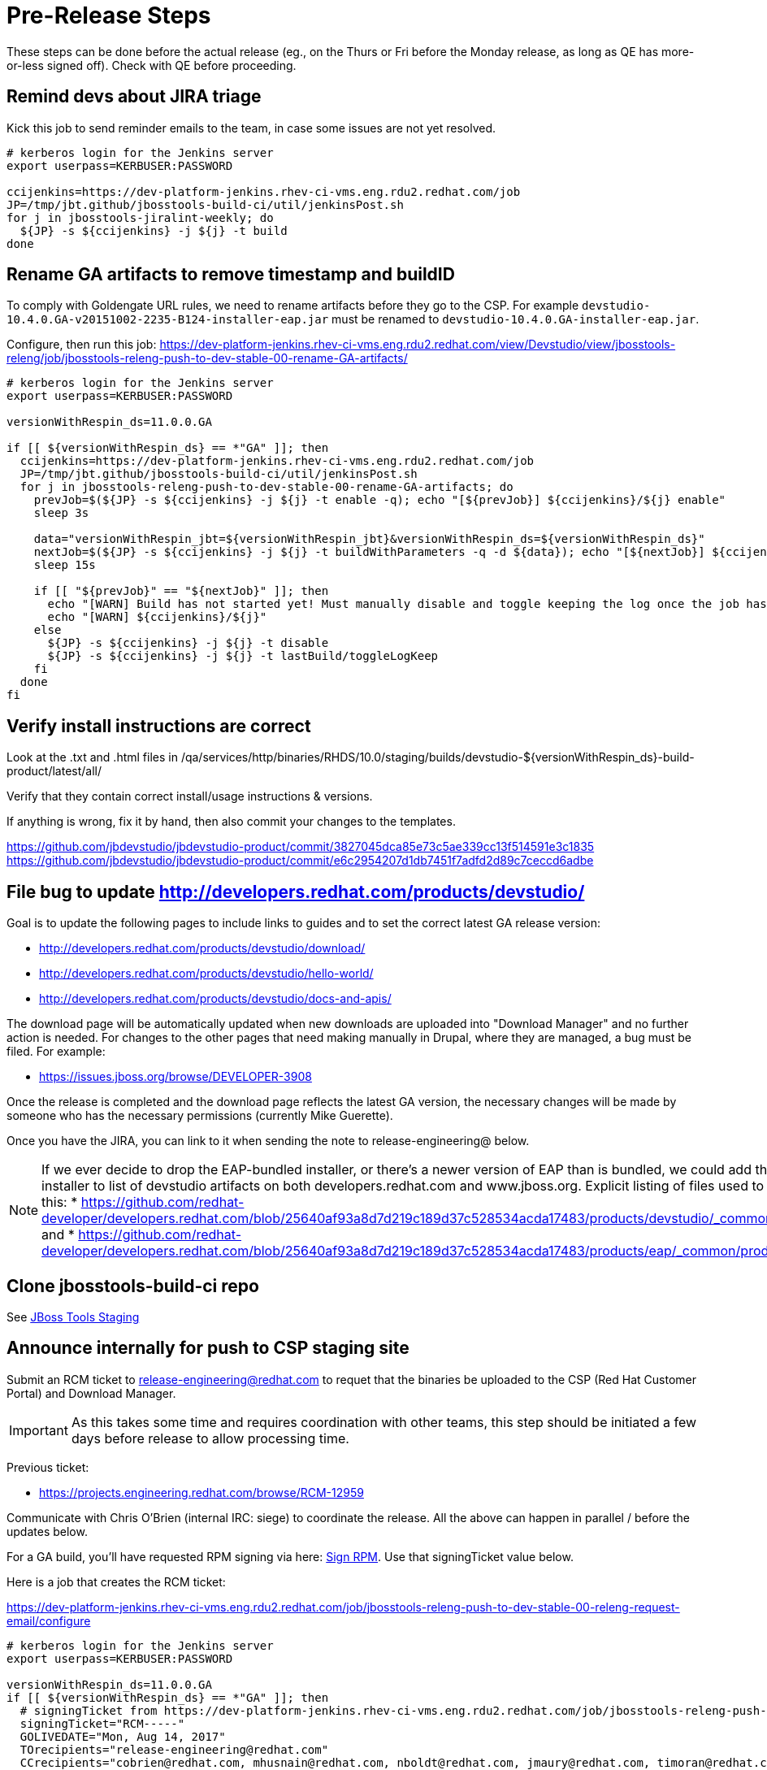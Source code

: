 = Pre-Release Steps

These steps can be done before the actual release (eg., on the Thurs or Fri before the Monday release, as long as QE has more-or-less signed off). Check with QE before proceeding.


== Remind devs about JIRA triage

Kick this job to send reminder emails to the team, in case some issues are not yet resolved.

[source,bash]
----

# kerberos login for the Jenkins server
export userpass=KERBUSER:PASSWORD

ccijenkins=https://dev-platform-jenkins.rhev-ci-vms.eng.rdu2.redhat.com/job
JP=/tmp/jbt.github/jbosstools-build-ci/util/jenkinsPost.sh
for j in jbosstools-jiralint-weekly; do
  ${JP} -s ${ccijenkins} -j ${j} -t build
done

----

== Rename GA artifacts to remove timestamp and buildID

To comply with Goldengate URL rules, we need to rename artifacts before they go to the CSP. For example
`devstudio-10.4.0.GA-v20151002-2235-B124-installer-eap.jar` must be renamed to `devstudio-10.4.0.GA-installer-eap.jar`.

Configure, then run this job: https://dev-platform-jenkins.rhev-ci-vms.eng.rdu2.redhat.com/view/Devstudio/view/jbosstools-releng/job/jbosstools-releng-push-to-dev-stable-00-rename-GA-artifacts/

[source,bash]
----

# kerberos login for the Jenkins server
export userpass=KERBUSER:PASSWORD

versionWithRespin_ds=11.0.0.GA

if [[ ${versionWithRespin_ds} == *"GA" ]]; then
  ccijenkins=https://dev-platform-jenkins.rhev-ci-vms.eng.rdu2.redhat.com/job
  JP=/tmp/jbt.github/jbosstools-build-ci/util/jenkinsPost.sh
  for j in jbosstools-releng-push-to-dev-stable-00-rename-GA-artifacts; do
    prevJob=$(${JP} -s ${ccijenkins} -j ${j} -t enable -q); echo "[${prevJob}] ${ccijenkins}/${j} enable"
    sleep 3s

    data="versionWithRespin_jbt=${versionWithRespin_jbt}&versionWithRespin_ds=${versionWithRespin_ds}"
    nextJob=$(${JP} -s ${ccijenkins} -j ${j} -t buildWithParameters -q -d ${data}); echo "[${nextJob}] ${ccijenkins}/${j} buildWithParameters ${data}"
    sleep 15s

    if [[ "${prevJob}" == "${nextJob}" ]]; then
      echo "[WARN] Build has not started yet! Must manually disable and toggle keeping the log once the job has started."
      echo "[WARN] ${ccijenkins}/${j}"
    else
      ${JP} -s ${ccijenkins} -j ${j} -t disable
      ${JP} -s ${ccijenkins} -j ${j} -t lastBuild/toggleLogKeep
    fi
  done
fi

----


== Verify install instructions are correct

Look at the .txt and .html files in /qa/services/http/binaries/RHDS/10.0/staging/builds/devstudio-${versionWithRespin_ds}-build-product/latest/all/

Verify that they contain correct install/usage instructions & versions.

If anything is wrong, fix it by hand, then also commit your changes to the templates.

https://github.com/jbdevstudio/jbdevstudio-product/commit/3827045dca85e73c5ae339cc13f514591e3c1835
https://github.com/jbdevstudio/jbdevstudio-product/commit/e6c2954207d1db7451f7adfd2d89c7ceccd6adbe


== File bug to update http://developers.redhat.com/products/devstudio/

Goal is to update the following pages to include links to guides and to set the correct latest GA release version:

* http://developers.redhat.com/products/devstudio/download/
* http://developers.redhat.com/products/devstudio/hello-world/
* http://developers.redhat.com/products/devstudio/docs-and-apis/

The download page will be automatically updated when new downloads are uploaded into "Download Manager" and no further action is needed. For changes to the other pages that need making manually in Drupal, where they are managed, a bug must be filed. For example:

* https://issues.jboss.org/browse/DEVELOPER-3908

Once the release is completed and the download page reflects the latest GA version, the necessary changes will be made by someone who has the necessary permissions (currently Mike Guerette).

Once you have the JIRA, you can link to it when sending the note to release-engineering@ below.

NOTE: If we ever decide to drop the EAP-bundled installer, or there's a newer version of EAP than is bundled, we could add the EAP 7 zip / installer to list of devstudio artifacts on both developers.redhat.com and www.jboss.org. Explicit listing of files used to be done like this:
* https://github.com/redhat-developer/developers.redhat.com/blob/25640af93a8d7d219c189d37c528534acda17483/products/devstudio/_common/product.yml and
* https://github.com/redhat-developer/developers.redhat.com/blob/25640af93a8d7d219c189d37c528534acda17483/products/eap/_common/product.yml


== Clone jbosstools-build-ci repo

See link:2_Staging_jbosstools.adoc[JBoss Tools Staging]


== Announce internally for push to CSP staging site

Submit an RCM ticket to release-engineering@redhat.com to requet that the binaries be uploaded to the CSP (Red Hat Customer Portal) and Download Manager.

IMPORTANT: As this takes some time and requires coordination with other teams, this step should be initiated a few days before release to allow processing time.

Previous ticket:

* https://projects.engineering.redhat.com/browse/RCM-12959

Communicate with Chris O'Brien (internal IRC: siege) to coordinate the release. All the above can happen in parallel / before the updates below.

For a GA build, you'll have requested RPM signing via here: link:2_Staging_devstudio.adoc[Sign RPM]. Use that signingTicket value below.

Here is a job that creates the RCM ticket:

https://dev-platform-jenkins.rhev-ci-vms.eng.rdu2.redhat.com/job/jbosstools-releng-push-to-dev-stable-00-releng-request-email/configure

[source,bash]
----

# kerberos login for the Jenkins server
export userpass=KERBUSER:PASSWORD

versionWithRespin_ds=11.0.0.GA
if [[ ${versionWithRespin_ds} == *"GA" ]]; then
  # signingTicket from https://dev-platform-jenkins.rhev-ci-vms.eng.rdu2.redhat.com/job/jbosstools-releng-push-to-staging-05-sign-rpm-request-email
  signingTicket="RCM-----"
  GOLIVEDATE="Mon, Aug 14, 2017"
  TOrecipients="release-engineering@redhat.com"
  CCrecipients="cobrien@redhat.com, mhusnain@redhat.com, nboldt@redhat.com, jmaury@redhat.com, timoran@redhat.com, bodavis@redhat.com"
  ccijenkins=https://dev-platform-jenkins.rhev-ci-vms.eng.rdu2.redhat.com/job
  JP=/tmp/jbt.github/jbosstools-build-ci/util/jenkinsPost.sh
  for j in jbosstools-releng-push-to-dev-stable-00-releng-request-email; do
    prevJob=$(prevJob=$(${JP} -s ${ccijenkins} -j ${j} -t enable -q); echo "[${prevJob}] ${ccijenkins}/${j} enable" -q); echo "[${prevJob}] ${ccijenkins}/${j} enable"
    sleep 3s

    data="token=RELENG&versionWithRespin_ds=${versionWithRespin_ds}&signingTicket=${signingTicket}&\
GOLIVEDATE=${GOLIVEDATE}&TOrecipients=${TOrecipients}&CCrecipients=${CCrecipients}"
    nextJob=$(${JP} -s ${ccijenkins} -j ${j} -t buildWithParameters -q -d ${data}); echo "[${nextJob}] ${ccijenkins}/${j} buildWithParameters ${data}"
    sleep 15s

    if [[ "${prevJob}" != "${nextJob}" ]]; then
      echo "[WARN] Build has not started yet! Must manually disable and toggle keeping the log once the job has started."
      echo "[WARN] ${ccijenkins}/${j}"
    else
      ${JP} -s ${ccijenkins} -j ${j} -t disable
      ${JP} -s ${ccijenkins} -j ${j} -t lastBuild/toggleLogKeep
    fi
  done
fi

----

